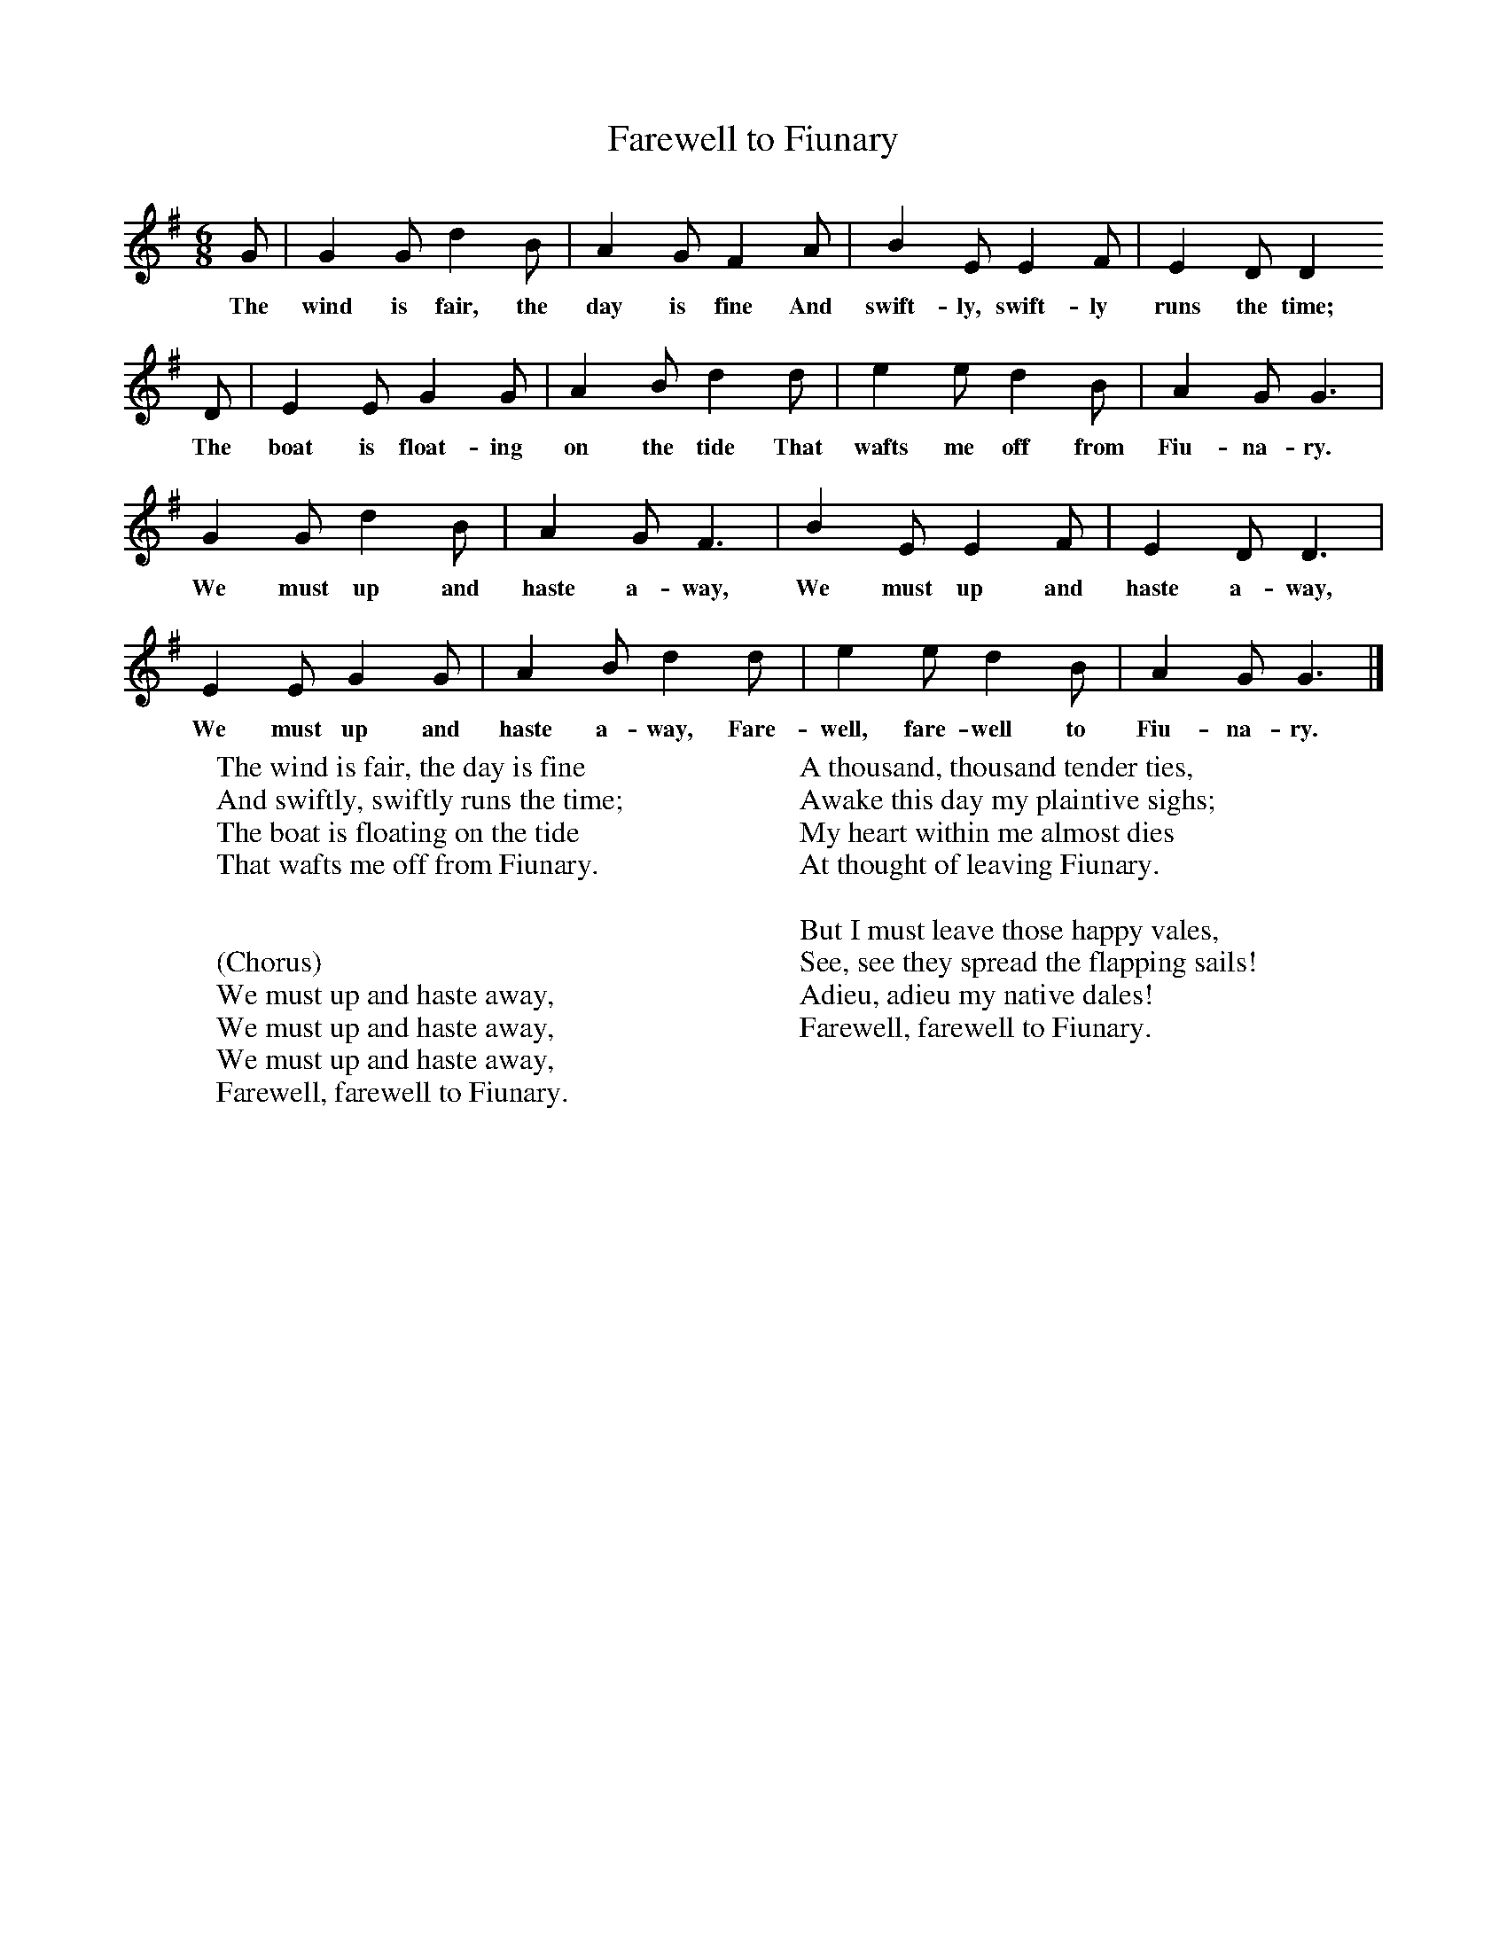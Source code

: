 X:1
T:Farewell to Fiunary
B:Singing Together, Autumn 1971, BBC Publications
F:http://www.folkinfo.org/songs
M:6/8     %Meter
L:1/8     %
K:G
G |G2 G d2 B |A2 G F2 A |B2 E E2 F | E2 D D2
w:The wind is fair, the day is fine And swift-ly, swift-ly runs the time;
 D |E2 E G2 G |A2 B d2 d |e2 e d2 B | A2 G G3 |
w:The boat is float-ing on the tide That wafts me off from Fiu-na-ry.
G2 G d2 B |A2 G F3 |B2 E E2 F | E2 D D3 |
w: We must up and haste a-way, We must up and haste a-way,
E2 E G2 G |A2 B d2 d |e2 e d2 B | A2 G G3 |]
w:We must up and haste a-way, Fare-well, fare-well to Fiu-na-ry.
W:The wind is fair, the day is fine
W:And swiftly, swiftly runs the time;
W:The boat is floating on the tide
W:That wafts me off from Fiunary.
W:
W:
W:(Chorus)
W:We must up and haste away,
W:We must up and haste away,
W:We must up and haste away,
W:Farewell, farewell to Fiunary.
W:
W:A thousand, thousand tender ties,
W:Awake this day my plaintive sighs;
W:My heart within me almost dies
W:At thought of leaving Fiunary.
W:
W:But I must leave those happy vales,
W:See, see they spread the flapping sails!
W:Adieu, adieu my native dales!
W:Farewell, farewell to Fiunary.
W:
W:
